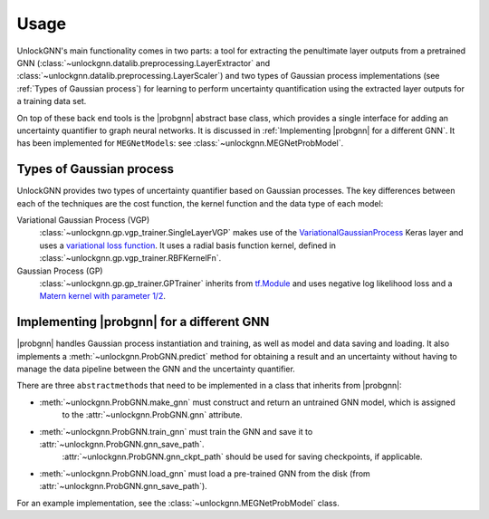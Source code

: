 Usage
=====

UnlockGNN's main functionality comes in two parts: a tool for extracting the penultimate layer outputs from a pretrained GNN
(:class:`~unlockgnn.datalib.preprocessing.LayerExtractor` and :class:`~unlockgnn.datalib.preprocessing.LayerScaler`) and
two types of Gaussian process implementations (see :ref:`Types of Gaussian process`) for learning to perform uncertainty
quantification using the extracted layer outputs for a training data set.

On top of these back end tools is the |probgnn| abstract base class, which provides a single interface
for adding an uncertainty quantifier to graph neural networks.
It is discussed in :ref:`Implementing |probgnn| for a different GNN`.
It has been implemented for ``MEGNetModel``\ s: see :class:`~unlockgnn.MEGNetProbModel`.

Types of Gaussian process
-------------------------

UnlockGNN provides two types of uncertainty quantifier based on Gaussian processes.
The key differences between each of the techniques are the cost function, the kernel function and the data type of each model:

Variational Gaussian Process (VGP)
    :class:`~unlockgnn.gp.vgp_trainer.SingleLayerVGP` makes use of the `VariationalGaussianProcess <https://www.tensorflow.org/probability/api_docs/python/tfp/layers/VariationalGaussianProcess>`_
    Keras layer and uses a `variational loss function <https://www.tensorflow.org/probability/api_docs/python/tfp/distributions/VariationalGaussianProcess#variational_loss>`_.
    It uses a radial basis function kernel, defined in :class:`~unlockgnn.gp.vgp_trainer.RBFKernelFn`.
Gaussian Process (GP)
    :class:`~unlockgnn.gp.gp_trainer.GPTrainer` inherits from `tf.Module <https://www.tensorflow.org/api_docs/python/tf/Module>`_
    and uses negative log likelihood loss and a `Matern kernel with parameter 1/2 <https://www.tensorflow.org/api_docs/python/tf/Module>`_.

Implementing |probgnn| for a different GNN
------------------------------------------

|probgnn| handles Gaussian process instantiation and training, as well as model and data saving and loading.
It also implements a :meth:`~unlockgnn.ProbGNN.predict` method for obtaining a result and an uncertainty without
having to manage the data pipeline between the GNN and the uncertainty quantifier.

There are three ``abstractmethod``\ s that need to be implemented in a class that inherits from |probgnn|:

* :meth:`~unlockgnn.ProbGNN.make_gnn` must construct and return an untrained GNN model, which is assigned
    to the :attr:`~unlockgnn.ProbGNN.gnn` attribute.
* :meth:`~unlockgnn.ProbGNN.train_gnn` must train the GNN and save it to :attr:`~unlockgnn.ProbGNN.gnn_save_path`.
    :attr:`~unlockgnn.ProbGNN.gnn_ckpt_path` should be used for saving checkpoints, if applicable.
* :meth:`~unlockgnn.ProbGNN.load_gnn` must load a pre-trained GNN from the disk (from :attr:`~unlockgnn.ProbGNN.gnn_save_path`).

For an example implementation, see the :class:`~unlockgnn.MEGNetProbModel` class.

.. |probgnn| replace:: :class:`~unlockgnn.ProbGNN`
